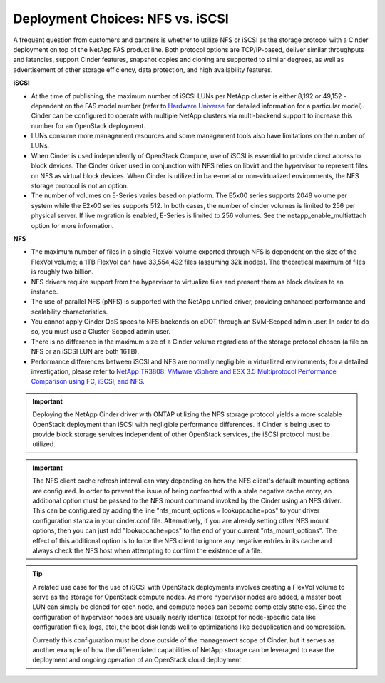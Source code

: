Deployment Choices: NFS vs. iSCSI
=================================

A frequent question from customers and partners is whether to utilize
NFS or iSCSI as the storage protocol with a Cinder deployment on top of
the NetApp FAS product line. Both protocol options are TCP/IP-based,
deliver similar throughputs and latencies, support Cinder features,
snapshot copies and cloning are supported to similar degrees, as well as
advertisement of other storage efficiency, data protection, and high
availability features.

**iSCSI**

-  At the time of publishing, the maximum number of iSCSI LUNs per
   NetApp cluster is either 8,192 or 49,152 - dependent on the FAS model
   number (refer to `Hardware Universe <http://hwu.netapp.com>`__ for
   detailed information for a particular model). Cinder can be
   configured to operate with multiple NetApp clusters via multi-backend
   support to increase this number for an OpenStack deployment.

-  LUNs consume more management resources and some management tools also
   have limitations on the number of LUNs.

-  When Cinder is used independently of OpenStack Compute, use of iSCSI
   is essential to provide direct access to block devices. The Cinder
   driver used in conjunction with NFS relies on libvirt and the
   hypervisor to represent files on NFS as virtual block devices. When
   Cinder is utilized in bare-metal or non-virtualized environments, the
   NFS storage protocol is not an option.

-  The number of volumes on E-Series varies based on platform. The E5x00
   series supports 2048 volume per system while the E2x00 series
   supports 512. In both cases, the number of cinder volumes is limited
   to 256 per physical server. If live migration is enabled, E-Series is
   limited to 256 volumes. See the netapp\_enable\_multiattach option
   for more information.

**NFS**


-  The maximum number of files in a single FlexVol volume exported
   through NFS is dependent on the size of the FlexVol volume; a 1TB
   FlexVol can have 33,554,432 files (assuming 32k inodes). The
   theoretical maximum of files is roughly two billion.

-  NFS drivers require support from the hypervisor to virtualize files
   and present them as block devices to an instance.

-  The use of parallel NFS (pNFS) is
   supported with the NetApp unified driver, providing enhanced
   performance and scalability characteristics.

-  You cannot apply Cinder QoS specs to NFS backends on cDOT through an
   SVM-Scoped admin user. In order to do so, you must use a
   Cluster-Scoped admin user.

-  There is no difference in the maximum size of a Cinder volume
   regardless of the storage protocol chosen (a file on NFS or an iSCSI
   LUN are both 16TB).

-  Performance differences between iSCSI and NFS are normally negligible
   in virtualized environments; for a detailed investigation, please
   refer to `NetApp TR3808: VMware vSphere and ESX 3.5 Multiprotocol
   Performance Comparison using FC, iSCSI, and
   NFS <http://www.netapp.com/us/system/pdf-reader.aspx?m=tr-3808.pdf&cc=us>`__.

.. important::

   Deploying the NetApp Cinder driver with ONTAP
   utilizing the NFS storage protocol yields a more scalable OpenStack
   deployment than iSCSI with negligible performance differences. If
   Cinder is being used to provide block storage services independent
   of other OpenStack services, the iSCSI protocol must be utilized.

.. important::

   The NFS client cache refresh interval can vary depending on how the
   NFS client's default mounting options are configured. In order to
   prevent the issue of being confronted with a stale negative cache
   entry, an additional option must be passed to the NFS mount command
   invoked by the Cinder using an NFS driver. This can be configured by
   adding the line "nfs_mount_options = lookupcache=pos" to your
   driver configuration stanza in your cinder.conf file. Alternatively,
   if you are already setting other NFS mount options, then you can
   just add "lookupcache=pos" to the end of your current
   "nfs_mount_options". The effect of this additional option is to
   force the NFS client to ignore any negative entries in its cache and
   always check the NFS host when attempting to confirm the existence
   of a file.

.. tip::

   A related use case for the use of iSCSI with OpenStack deployments
   involves creating a FlexVol volume to serve as the storage for
   OpenStack compute nodes. As more hypervisor nodes are added, a
   master boot LUN can simply be cloned for each node, and compute
   nodes can become completely stateless. Since the configuration of
   hypervisor nodes are usually nearly identical (except for
   node-specific data like configuration files, logs, etc), the boot
   disk lends well to optimizations like deduplication and compression.

   Currently this configuration must be done outside of the management
   scope of Cinder, but it serves as another example of how the
   differentiated capabilities of NetApp storage can be leveraged to
   ease the deployment and ongoing operation of an OpenStack cloud
   deployment.
